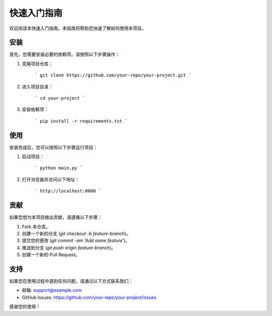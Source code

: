 快速入门指南
================

欢迎阅读本快速入门指南。本指南将帮助您快速了解如何使用本项目。

安装
----

首先，您需要安装必要的依赖项。请按照以下步骤操作：

1. 克隆项目仓库：

    ```
    git clone https://github.com/your-repo/your-project.git
    ```

2. 进入项目目录：

    ```
    cd your-project
    ```

3. 安装依赖项：

    ```
    pip install -r requirements.txt
    ```

使用
----

安装完成后，您可以按照以下步骤运行项目：

1. 启动项目：

    ```
    python main.py
    ```

2. 打开浏览器并访问以下地址：

    ```
    http://localhost:8000
    ```

贡献
----

如果您想为本项目做出贡献，请遵循以下步骤：

1. Fork 本仓库。
2. 创建一个新的分支 (`git checkout -b feature-branch`)。
3. 提交您的更改 (`git commit -am 'Add some feature'`)。
4. 推送到分支 (`git push origin feature-branch`)。
5. 创建一个新的 Pull Request。

支持
----

如果您在使用过程中遇到任何问题，请通过以下方式联系我们：

- 邮箱: support@example.com
- GitHub Issues: https://github.com/your-repo/your-project/issues

感谢您的使用！